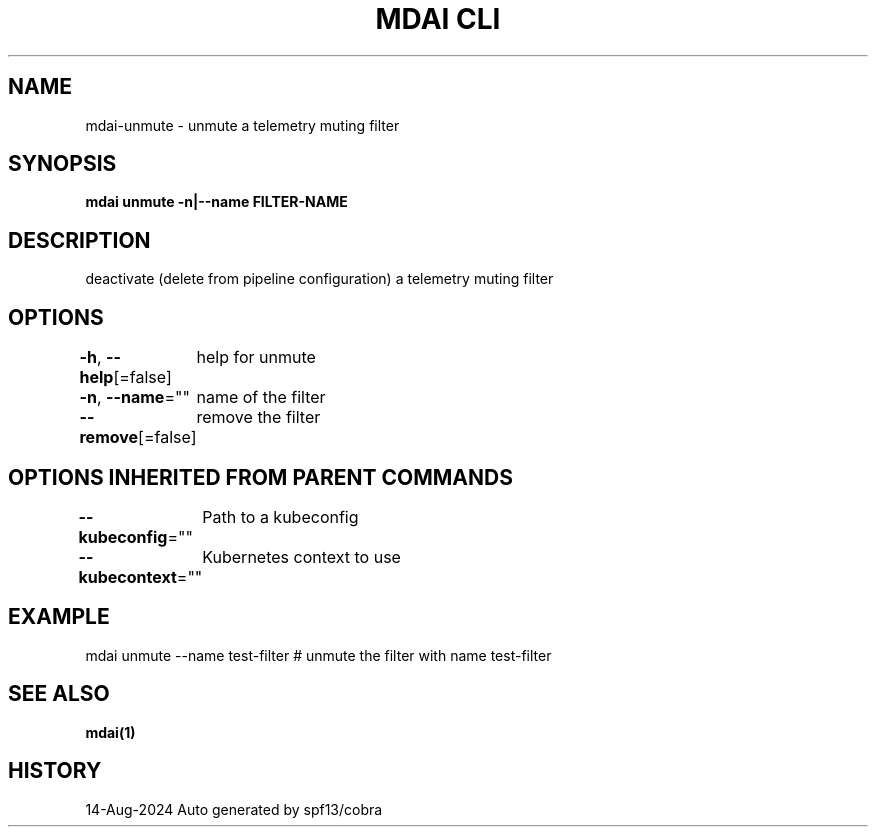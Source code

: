 .nh
.TH "MDAI CLI" "1" "Aug 2024" "Auto generated by spf13/cobra" ""

.SH NAME
.PP
mdai-unmute - unmute a telemetry muting filter


.SH SYNOPSIS
.PP
\fBmdai unmute -n|--name FILTER-NAME\fP


.SH DESCRIPTION
.PP
deactivate (delete from pipeline configuration) a telemetry muting filter


.SH OPTIONS
.PP
\fB-h\fP, \fB--help\fP[=false]
	help for unmute

.PP
\fB-n\fP, \fB--name\fP=""
	name of the filter

.PP
\fB--remove\fP[=false]
	remove the filter


.SH OPTIONS INHERITED FROM PARENT COMMANDS
.PP
\fB--kubeconfig\fP=""
	Path to a kubeconfig

.PP
\fB--kubecontext\fP=""
	Kubernetes context to use


.SH EXAMPLE
.EX
  mdai unmute --name test-filter # unmute the filter with name test-filter
.EE


.SH SEE ALSO
.PP
\fBmdai(1)\fP


.SH HISTORY
.PP
14-Aug-2024 Auto generated by spf13/cobra

